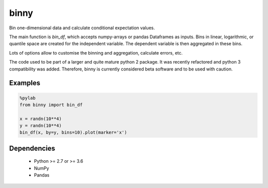 binny
=====

Bin one-dimensional data and calculate conditional expectation values. 

The main function is `bin_df`, which accepts numpy-arrays or pandas Dataframes 
as inputs. Bins in linear, logarithmic, or quantile space are created for the 
independent variable. The dependent variable is then aggregated in these bins.

Lots of options allow to customise the binning and aggregation, calculate 
errors, etc.

The code used to be part of a larger and quite mature python 2 package. It was
recently refactored and python 3 compatibility was added. Therefore, binny
is currently considered beta software and to be used with caution.

Examples
--------

.. code:: ipython
    
    %pylab
    from binny import bin_df
    
    x = randn(10**4)
    y = randn(10**4)
    bin_df(x, by=y, bins=10).plot(marker='x')



Dependencies
------------

    - Python >= 2.7 or >= 3.6
    - NumPy
    - Pandas    
